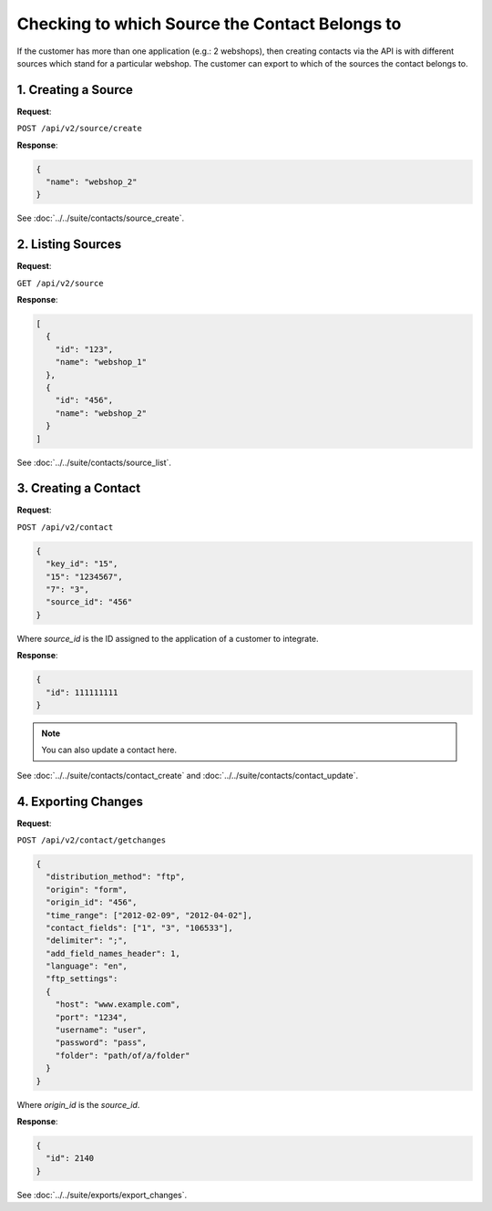 Checking to which Source the Contact Belongs to
===============================================

If the customer has more than one application (e.g.: 2 webshops), then creating contacts via the API is with
different sources which stand for a particular webshop. The customer can export to which of the sources the contact belongs to.

1. Creating a Source
--------------------

**Request**:

``POST /api/v2/source/create``

**Response**:

.. code-block:: json

   {
     "name": "webshop_2"
   }

See :doc:`../../suite/contacts/source_create`.

2. Listing Sources
------------------

**Request**:

``GET /api/v2/source``

**Response**:

.. code-block:: json

  [
    {
      "id": "123",
      "name": "webshop_1"
    },
    {
      "id": "456",
      "name": "webshop_2"
    }
  ]

See :doc:`../../suite/contacts/source_list`.

3. Creating a Contact
---------------------

**Request**:

``POST /api/v2/contact``

.. code-block:: json

   {
     "key_id": "15",
     "15": "1234567",
     "7": "3",
     "source_id": "456"
   }

Where *source_id* is the ID assigned to the application of a customer to integrate.

**Response**:

.. code-block:: json

   {
     "id": 111111111
   }

.. note:: You can also update a contact here.

See :doc:`../../suite/contacts/contact_create` and :doc:`../../suite/contacts/contact_update`.

4. Exporting Changes
--------------------

**Request**:

``POST /api/v2/contact/getchanges``

.. code-block:: json

   {
     "distribution_method": "ftp",
     "origin": "form",
     "origin_id": "456",
     "time_range": ["2012-02-09", "2012-04-02"],
     "contact_fields": ["1", "3", "106533"],
     "delimiter": ";",
     "add_field_names_header": 1,
     "language": "en",
     "ftp_settings":
     {
       "host": "www.example.com",
       "port": "1234",
       "username": "user",
       "password": "pass",
       "folder": "path/of/a/folder"
     }
   }

Where *origin_id* is the *source_id*.

**Response**:

.. code-block:: json

   {
     "id": 2140
   }

See :doc:`../../suite/exports/export_changes`.
